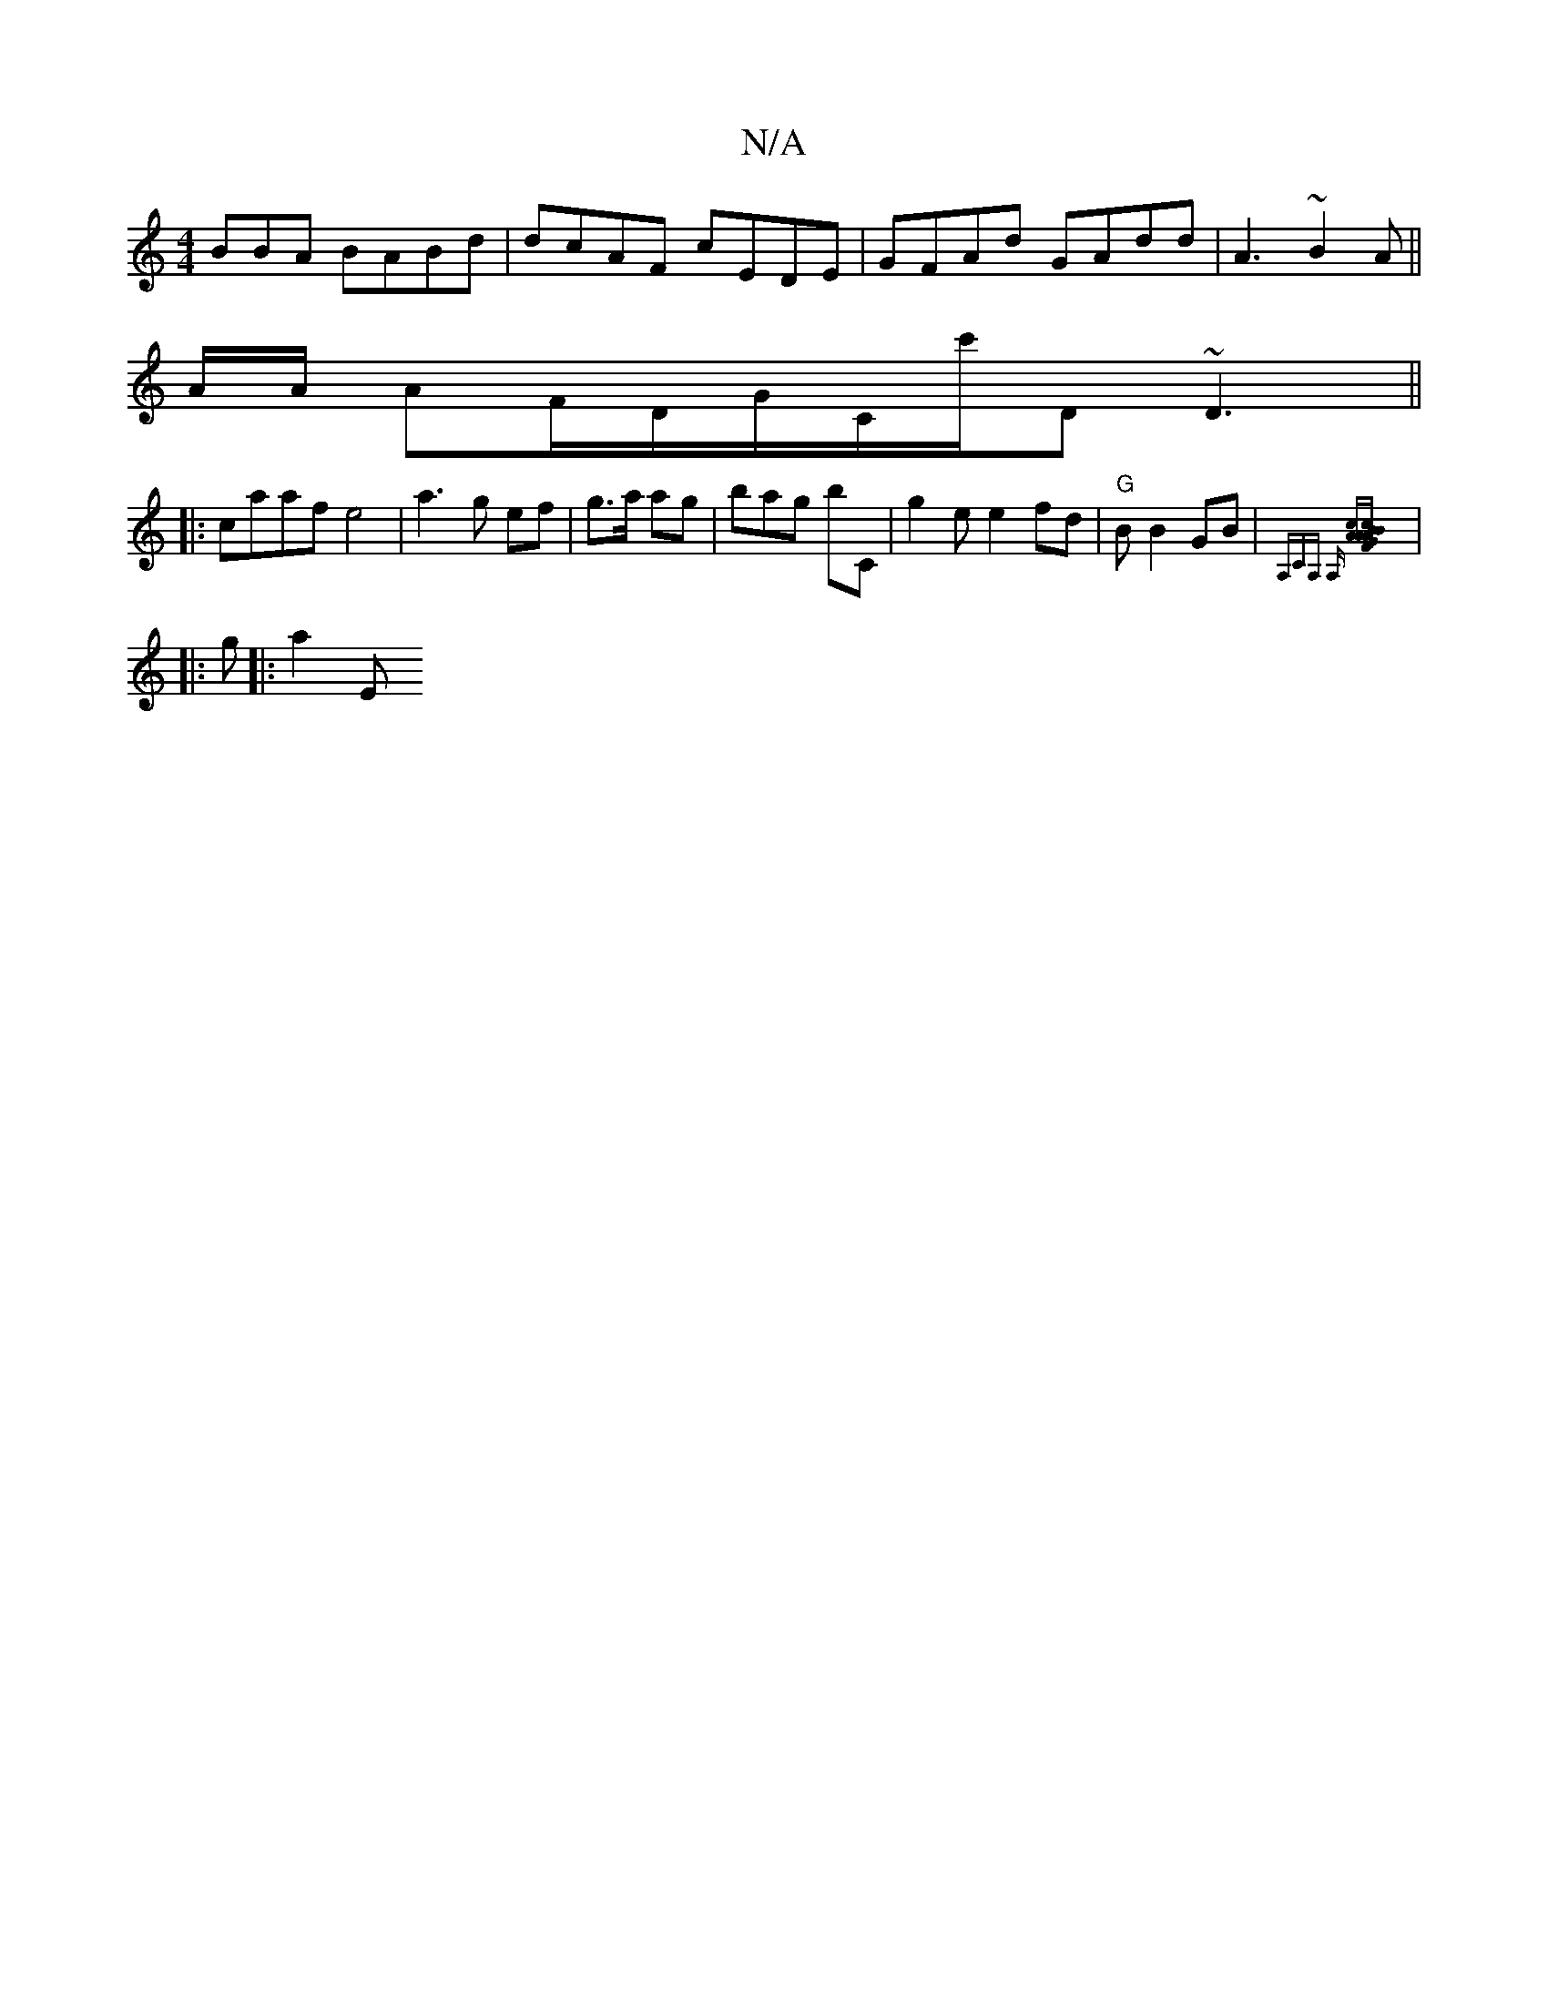 X:1
T:N/A
M:4/4
R:N/A
K:Cmajor
BBA BABd | dcAF cEDE | GFAd GAdd | A3 ~B2 A ||
A/A/ AF/D/G/C/c'/,D ~D3||
|:caaf e4|a3g ef|g>a ag|bag bC |g2e e2 fd|"G"B B2 GB|{A,CA, A,] [cA][AG)AB2|c2BF GE|G2 | ECaA "A" EDD2|"E"DG E G,2 A|
|:g|:a2E 